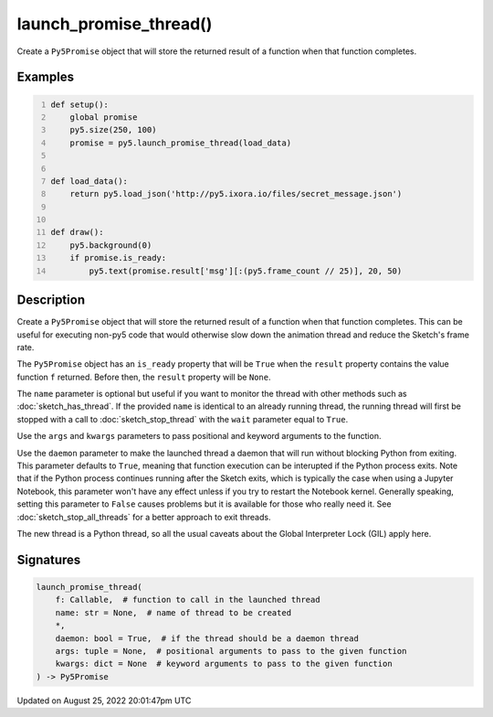 launch_promise_thread()
=======================

Create a ``Py5Promise`` object that will store the returned result of a function when that function completes.

Examples
--------

.. raw:: html

    <div class="example-table">

.. raw:: html

    <div class="example-row"><div class="example-cell-image">

.. raw:: html

    </div><div class="example-cell-code">

.. code:: python
    :number-lines:

    def setup():
        global promise
        py5.size(250, 100)
        promise = py5.launch_promise_thread(load_data)


    def load_data():
        return py5.load_json('http://py5.ixora.io/files/secret_message.json')


    def draw():
        py5.background(0)
        if promise.is_ready:
            py5.text(promise.result['msg'][:(py5.frame_count // 25)], 20, 50)

.. raw:: html

    </div></div>

.. raw:: html

    </div>

Description
-----------

Create a ``Py5Promise`` object that will store the returned result of a function when that function completes. This can be useful for executing non-py5 code that would otherwise slow down the animation thread and reduce the Sketch's frame rate.

The ``Py5Promise`` object has an ``is_ready`` property that will be ``True`` when the ``result`` property contains the value function ``f`` returned. Before then, the ``result`` property will be ``None``.

The ``name`` parameter is optional but useful if you want to monitor the thread with other methods such as :doc:`sketch_has_thread`. If the provided ``name`` is identical to an already running thread, the running thread will first be stopped with a call to :doc:`sketch_stop_thread` with the ``wait`` parameter equal to ``True``.

Use the ``args`` and ``kwargs`` parameters to pass positional and keyword arguments to the function.

Use the ``daemon`` parameter to make the launched thread a daemon that will run without blocking Python from exiting. This parameter defaults to ``True``, meaning that function execution can be interupted if the Python process exits. Note that if the Python process continues running after the Sketch exits, which is typically the case when using a Jupyter Notebook, this parameter won't have any effect unless if you try to restart the Notebook kernel. Generally speaking, setting this parameter to ``False`` causes problems but it is available for those who really need it. See :doc:`sketch_stop_all_threads` for a better approach to exit threads.

The new thread is a Python thread, so all the usual caveats about the Global Interpreter Lock (GIL) apply here.

Signatures
------

.. code:: python

    launch_promise_thread(
        f: Callable,  # function to call in the launched thread
        name: str = None,  # name of thread to be created
        *,
        daemon: bool = True,  # if the thread should be a daemon thread
        args: tuple = None,  # positional arguments to pass to the given function
        kwargs: dict = None  # keyword arguments to pass to the given function
    ) -> Py5Promise
Updated on August 25, 2022 20:01:47pm UTC

